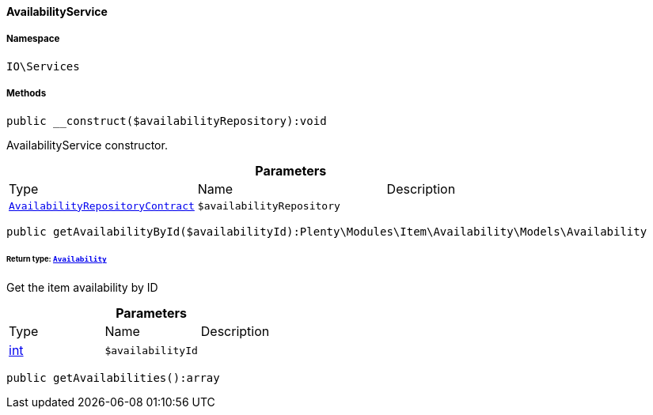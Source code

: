 :table-caption!:
:example-caption!:
:source-highlighter: prettify
:sectids!:

[[io__availabilityservice]]
==== AvailabilityService





===== Namespace

`IO\Services`






===== Methods

[source%nowrap, php]
----

public __construct($availabilityRepository):void

----

    





AvailabilityService constructor.

.*Parameters*
|===
|Type |Name |Description
|        xref:Item.adoc#item_contracts_availabilityrepositorycontract[`AvailabilityRepositoryContract`]
a|`$availabilityRepository`
|
|===


[source%nowrap, php]
----

public getAvailabilityById($availabilityId):Plenty\Modules\Item\Availability\Models\Availability

----

    


====== *Return type:*        xref:Item.adoc#item_models_availability[`Availability`]


Get the item availability by ID

.*Parameters*
|===
|Type |Name |Description
|link:http://php.net/int[int^]
a|`$availabilityId`
|
|===


[source%nowrap, php]
----

public getAvailabilities():array

----

    







